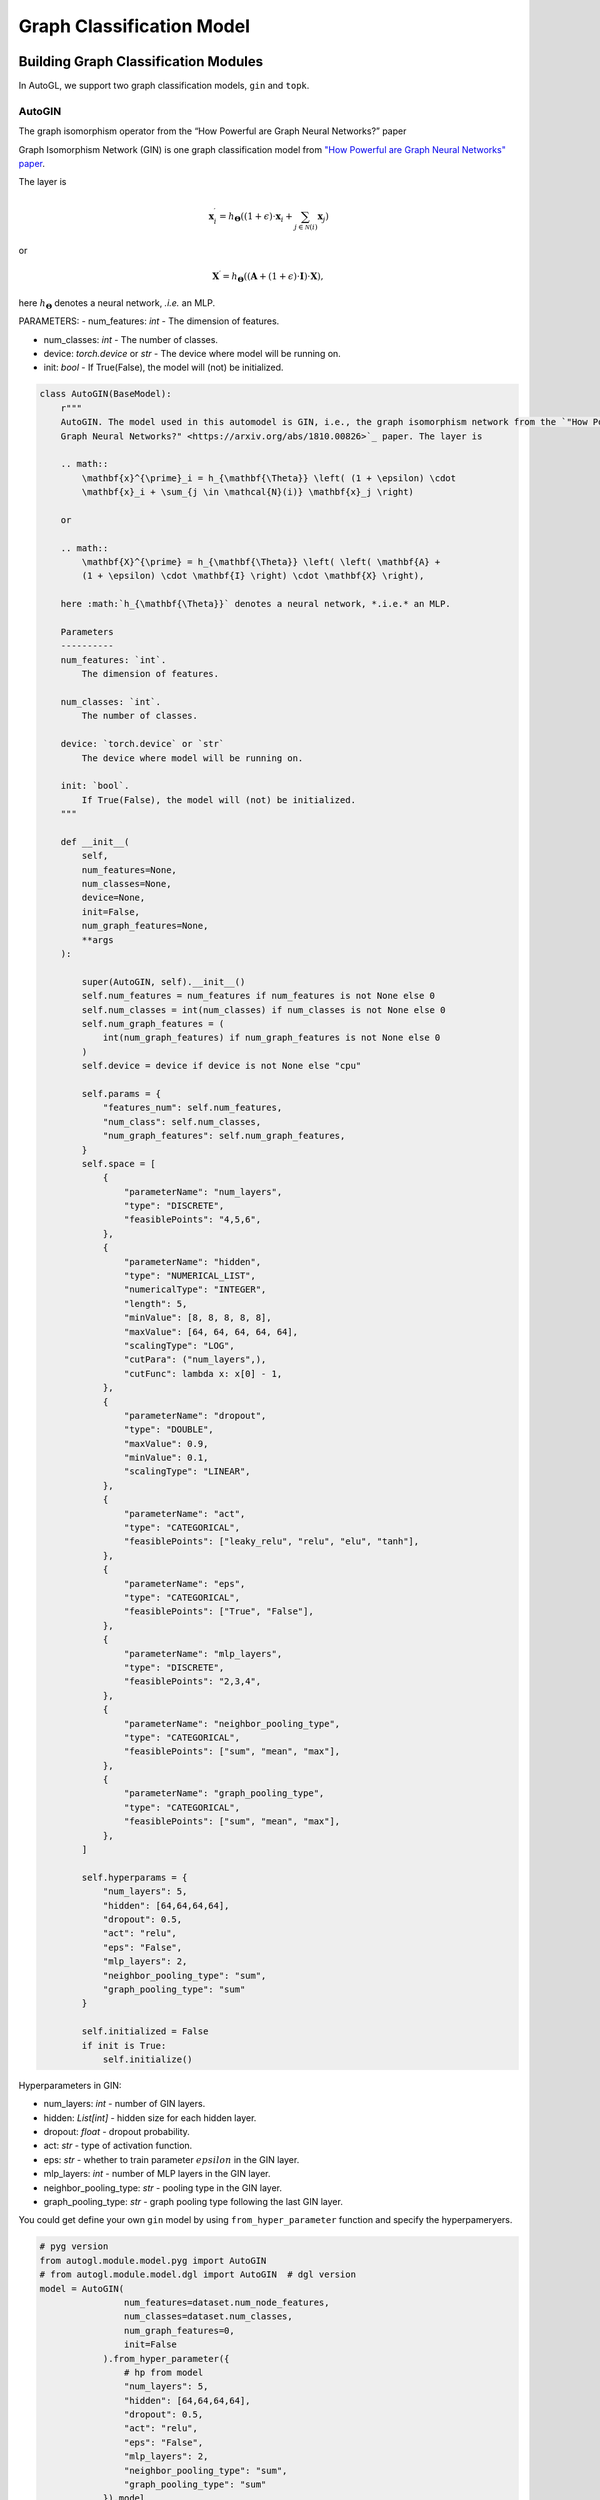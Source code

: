 ==========================
Graph Classification Model
==========================

Building Graph Classification Modules
=====================================

In AutoGL, we support two graph classification models, ``gin`` and  ``topk``.

AutoGIN
>>>>>>>

The graph isomorphism operator from the “How Powerful are Graph Neural Networks?” paper

Graph Isomorphism Network (GIN) is one graph classification model from `"How Powerful are Graph Neural Networks" paper <https://arxiv.org/pdf/1810.00826.pdf>`_.

The layer is

.. math::

    \mathbf{x}^{\prime}_i = h_{\mathbf{\Theta}} \left( (1 + \epsilon) \cdot
    \mathbf{x}_i + \sum_{j \in \mathcal{N}(i)} \mathbf{x}_j \right)

or

.. math::

    \mathbf{X}^{\prime} = h_{\mathbf{\Theta}} \left( \left( \mathbf{A} +
    (1 + \epsilon) \cdot \mathbf{I} \right) \cdot \mathbf{X} \right),

here :math:`h_{\mathbf{\Theta}}` denotes a neural network, *.i.e.* an MLP.

PARAMETERS:
- num_features: `int` - The dimension of features.

- num_classes: `int` - The number of classes.

- device: `torch.device` or `str` - The device where model will be running on.

- init: `bool` - If True(False), the model will (not) be initialized.

.. code-block:: python

    class AutoGIN(BaseModel):
        r"""
        AutoGIN. The model used in this automodel is GIN, i.e., the graph isomorphism network from the `"How Powerful are
        Graph Neural Networks?" <https://arxiv.org/abs/1810.00826>`_ paper. The layer is

        .. math::
            \mathbf{x}^{\prime}_i = h_{\mathbf{\Theta}} \left( (1 + \epsilon) \cdot
            \mathbf{x}_i + \sum_{j \in \mathcal{N}(i)} \mathbf{x}_j \right)

        or

        .. math::
            \mathbf{X}^{\prime} = h_{\mathbf{\Theta}} \left( \left( \mathbf{A} +
            (1 + \epsilon) \cdot \mathbf{I} \right) \cdot \mathbf{X} \right),

        here :math:`h_{\mathbf{\Theta}}` denotes a neural network, *.i.e.* an MLP.

        Parameters
        ----------
        num_features: `int`.
            The dimension of features.

        num_classes: `int`.
            The number of classes.

        device: `torch.device` or `str`
            The device where model will be running on.

        init: `bool`.
            If True(False), the model will (not) be initialized.
        """

        def __init__(
            self,
            num_features=None,
            num_classes=None,
            device=None,
            init=False,
            num_graph_features=None,
            **args
        ):

            super(AutoGIN, self).__init__()
            self.num_features = num_features if num_features is not None else 0
            self.num_classes = int(num_classes) if num_classes is not None else 0
            self.num_graph_features = (
                int(num_graph_features) if num_graph_features is not None else 0
            )
            self.device = device if device is not None else "cpu"

            self.params = {
                "features_num": self.num_features,
                "num_class": self.num_classes,
                "num_graph_features": self.num_graph_features,
            }
            self.space = [
                {
                    "parameterName": "num_layers",
                    "type": "DISCRETE",
                    "feasiblePoints": "4,5,6",
                },
                {
                    "parameterName": "hidden",
                    "type": "NUMERICAL_LIST",
                    "numericalType": "INTEGER",
                    "length": 5,
                    "minValue": [8, 8, 8, 8, 8],
                    "maxValue": [64, 64, 64, 64, 64],
                    "scalingType": "LOG",
                    "cutPara": ("num_layers",),
                    "cutFunc": lambda x: x[0] - 1,
                },
                {
                    "parameterName": "dropout",
                    "type": "DOUBLE",
                    "maxValue": 0.9,
                    "minValue": 0.1,
                    "scalingType": "LINEAR",
                },
                {
                    "parameterName": "act",
                    "type": "CATEGORICAL",
                    "feasiblePoints": ["leaky_relu", "relu", "elu", "tanh"],
                },
                {
                    "parameterName": "eps",
                    "type": "CATEGORICAL",
                    "feasiblePoints": ["True", "False"],
                },
                {
                    "parameterName": "mlp_layers",
                    "type": "DISCRETE",
                    "feasiblePoints": "2,3,4",
                },
                {
                    "parameterName": "neighbor_pooling_type",
                    "type": "CATEGORICAL",
                    "feasiblePoints": ["sum", "mean", "max"],
                },
                {
                    "parameterName": "graph_pooling_type",
                    "type": "CATEGORICAL",
                    "feasiblePoints": ["sum", "mean", "max"],
                },
            ]

            self.hyperparams = {
                "num_layers": 5,
                "hidden": [64,64,64,64],
                "dropout": 0.5,
                "act": "relu",
                "eps": "False",
                "mlp_layers": 2,
                "neighbor_pooling_type": "sum",
                "graph_pooling_type": "sum"
            }

            self.initialized = False
            if init is True:
                self.initialize()

Hyperparameters in GIN:

- num_layers: `int` - number of GIN layers.
  
- hidden: `List[int]` - hidden size for each hidden layer.

- dropout: `float` - dropout probability.

- act: `str` - type of activation function.

- eps: `str` - whether to train parameter :math:`epsilon` in the GIN layer.

- mlp_layers: `int` - number of MLP layers in the GIN layer.

- neighbor_pooling_type: `str` - pooling type in the  GIN layer.

- graph_pooling_type: `str` - graph pooling type following the last GIN layer.


You could get define your own ``gin`` model by using ``from_hyper_parameter`` function and specify the hyperpameryers.

.. code-block:: python

    # pyg version
    from autogl.module.model.pyg import AutoGIN  
    # from autogl.module.model.dgl import AutoGIN  # dgl version
    model = AutoGIN(
                    num_features=dataset.num_node_features,
                    num_classes=dataset.num_classes,
                    num_graph_features=0,
                    init=False
                ).from_hyper_parameter({
                    # hp from model
                    "num_layers": 5,
                    "hidden": [64,64,64,64],
                    "dropout": 0.5,
                    "act": "relu",
                    "eps": "False",
                    "mlp_layers": 2,
                    "neighbor_pooling_type": "sum",
                    "graph_pooling_type": "sum"
                }).model


Then you can train the model for 100 epochs.

.. code-block:: python

    import torch.nn.functional as F

    # Define the loss optimizer.
    optimizer = torch.optim.Adam(model.parameters(), lr=0.01)

    # Training
    for epoch in range(100):
        model.train()
        for data in train_loader:
            data = data.to(args.device)
            optimizer.zero_grad()
            output = model(data)
            loss = F.nll_loss(output, data.y)
            loss.backward()
            optimizer.step()

Finally, evaluate the trained model.

.. code-block:: python

    def test(model, loader, args):
        model.eval()

        correct = 0
        for data in loader:
            data = data.to(args.device)
            output = model(data)
            pred = output.max(dim=1)[1]
            correct += pred.eq(data.y).sum().item()
        return correct / len(loader.dataset)

    acc = test(model, test_loader, args)


Automatic Search for Graph Classification Tasks
===============================================

In AutoGL, we also provide a high-level API Solver to control the overall pipeline.
We encapsulated the training process in the Building GNN Modules part for graph classification tasks
in the solver ``AutoGraphClassifier`` that supports automatic hyperparametric optimization 
as well as feature engineering and ensemble. In this part, we will show you how to use 
``AutoGraphClassifier``.

.. code-block:: python

    solver = AutoGraphClassifier(
                feature_module=None,
                graph_models=[args.model],
                hpo_module='random',
                ensemble_module=None,
                device=args.device, max_evals=1,
                trainer_hp_space = fixed(
                    **{
                        # hp from trainer
                        "max_epoch": args.epoch,
                        "batch_size": args.batch_size, 
                        "early_stopping_round": args.epoch + 1, 
                        "lr": args.lr, 
                        "weight_decay": 0,
                    }
                ),
                model_hp_spaces=[
                    fixed(**{
                        # hp from model
                        "num_layers": 5,
                        "hidden": [64,64,64,64],
                        "dropout": 0.5,
                        "act": "relu",
                        "eps": "False",
                        "mlp_layers": 2,
                        "neighbor_pooling_type": "sum",
                        "graph_pooling_type": "sum"
                    }) if args.model == 'gin' else fixed(**{
                        "ratio": 0.8,
                        "dropout": 0.5,
                        "act": "relu"
                    }),
                ]
            )
    
    # fit auto model
    solver.fit(dataset, evaluation_method=['acc'])
    # prediction
    out = solver.predict(dataset, mask='test')
